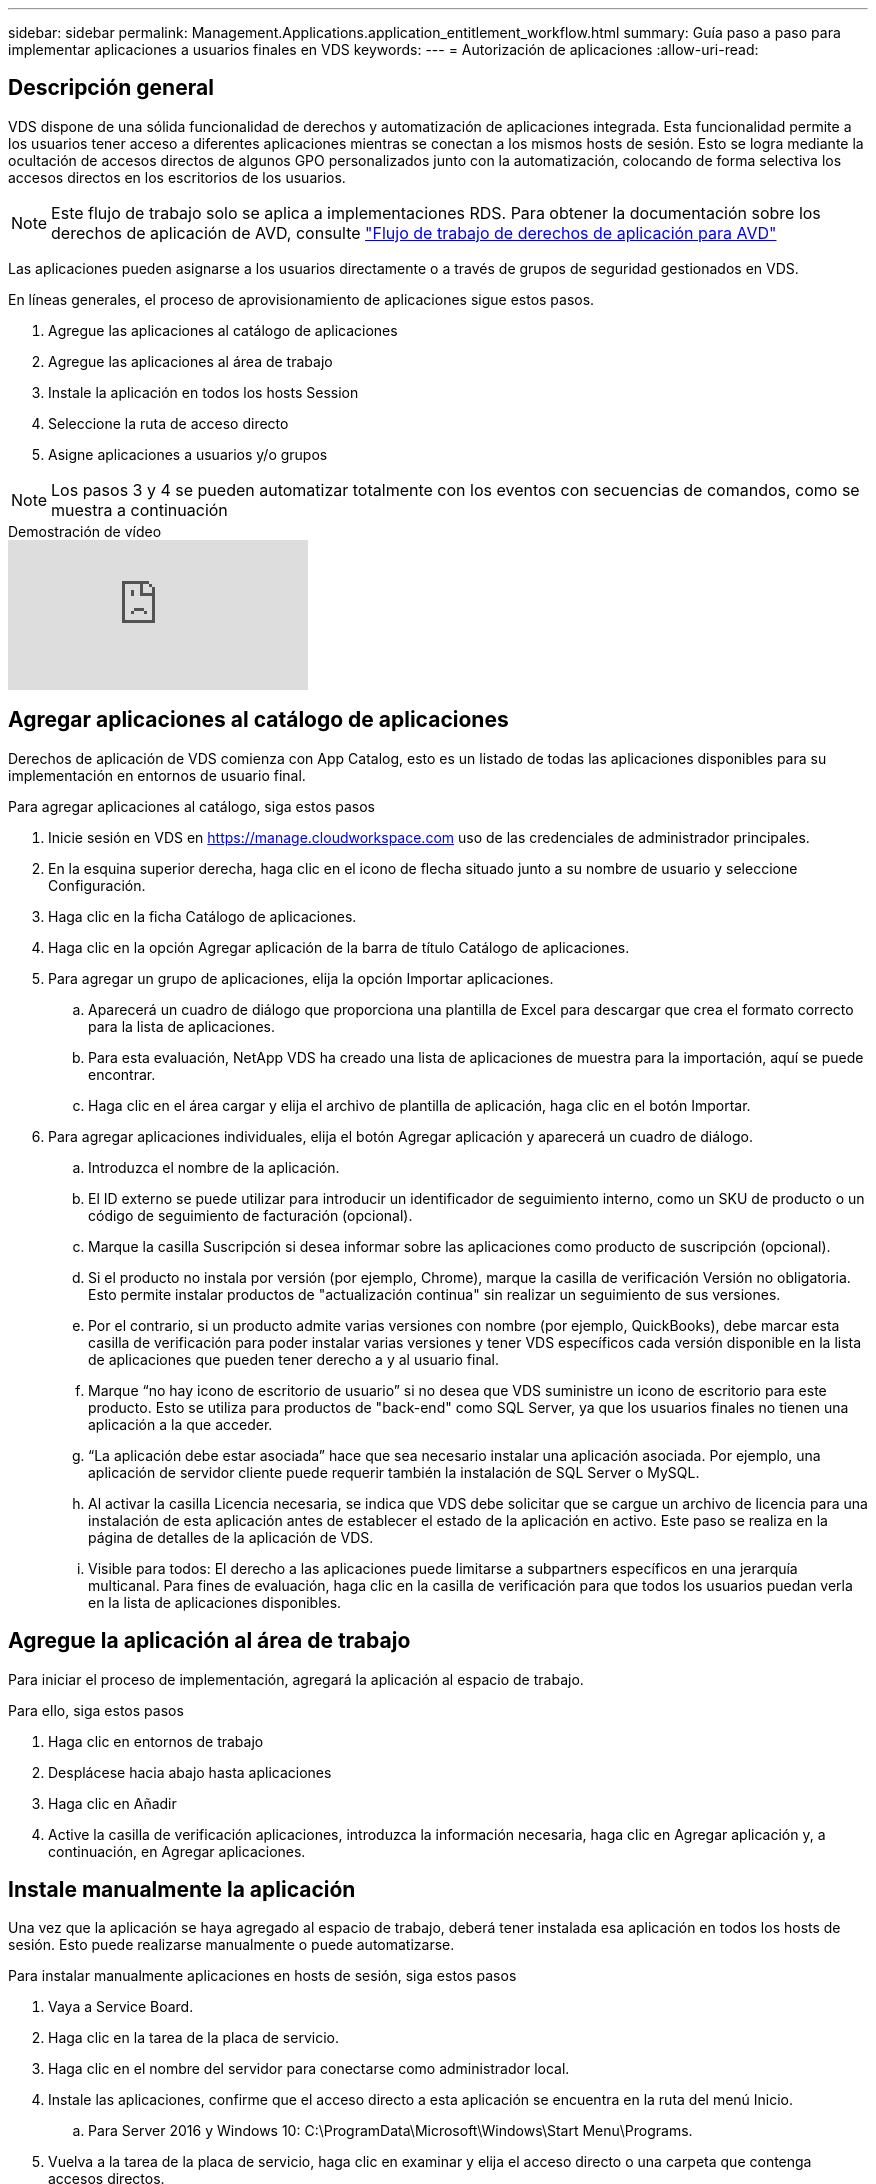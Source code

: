 ---
sidebar: sidebar 
permalink: Management.Applications.application_entitlement_workflow.html 
summary: Guía paso a paso para implementar aplicaciones a usuarios finales en VDS 
keywords:  
---
= Autorización de aplicaciones
:allow-uri-read: 




== Descripción general

VDS dispone de una sólida funcionalidad de derechos y automatización de aplicaciones integrada. Esta funcionalidad permite a los usuarios tener acceso a diferentes aplicaciones mientras se conectan a los mismos hosts de sesión. Esto se logra mediante la ocultación de accesos directos de algunos GPO personalizados junto con la automatización, colocando de forma selectiva los accesos directos en los escritorios de los usuarios.


NOTE: Este flujo de trabajo solo se aplica a implementaciones RDS. Para obtener la documentación sobre los derechos de aplicación de AVD, consulte link:Management.Applications.AVD_application_entitlement_workflow.html["Flujo de trabajo de derechos de aplicación para AVD"]

Las aplicaciones pueden asignarse a los usuarios directamente o a través de grupos de seguridad gestionados en VDS.

.En líneas generales, el proceso de aprovisionamiento de aplicaciones sigue estos pasos.
. Agregue las aplicaciones al catálogo de aplicaciones
. Agregue las aplicaciones al área de trabajo
. Instale la aplicación en todos los hosts Session
. Seleccione la ruta de acceso directo
. Asigne aplicaciones a usuarios y/o grupos



NOTE: Los pasos 3 y 4 se pueden automatizar totalmente con los eventos con secuencias de comandos, como se muestra a continuación

.Demostración de vídeo
video::19NpO8v15BE[youtube]


== Agregar aplicaciones al catálogo de aplicaciones

Derechos de aplicación de VDS comienza con App Catalog, esto es un listado de todas las aplicaciones disponibles para su implementación en entornos de usuario final.

.Para agregar aplicaciones al catálogo, siga estos pasos
. Inicie sesión en VDS en https://manage.cloudworkspace.com[] uso de las credenciales de administrador principales.
. En la esquina superior derecha, haga clic en el icono de flecha situado junto a su nombre de usuario y seleccione Configuración.
. Haga clic en la ficha Catálogo de aplicaciones.
. Haga clic en la opción Agregar aplicación de la barra de título Catálogo de aplicaciones.
. Para agregar un grupo de aplicaciones, elija la opción Importar aplicaciones.
+
.. Aparecerá un cuadro de diálogo que proporciona una plantilla de Excel para descargar que crea el formato correcto para la lista de aplicaciones.
.. Para esta evaluación, NetApp VDS ha creado una lista de aplicaciones de muestra para la importación, aquí se puede encontrar.
.. Haga clic en el área cargar y elija el archivo de plantilla de aplicación, haga clic en el botón Importar.


. Para agregar aplicaciones individuales, elija el botón Agregar aplicación y aparecerá un cuadro de diálogo.
+
.. Introduzca el nombre de la aplicación.
.. El ID externo se puede utilizar para introducir un identificador de seguimiento interno, como un SKU de producto o un código de seguimiento de facturación (opcional).
.. Marque la casilla Suscripción si desea informar sobre las aplicaciones como producto de suscripción (opcional).
.. Si el producto no instala por versión (por ejemplo, Chrome), marque la casilla de verificación Versión no obligatoria. Esto permite instalar productos de "actualización continua" sin realizar un seguimiento de sus versiones.
.. Por el contrario, si un producto admite varias versiones con nombre (por ejemplo, QuickBooks), debe marcar esta casilla de verificación para poder instalar varias versiones y tener VDS específicos cada versión disponible en la lista de aplicaciones que pueden tener derecho a y al usuario final.
.. Marque “no hay icono de escritorio de usuario” si no desea que VDS suministre un icono de escritorio para este producto. Esto se utiliza para productos de "back-end" como SQL Server, ya que los usuarios finales no tienen una aplicación a la que acceder.
.. “La aplicación debe estar asociada” hace que sea necesario instalar una aplicación asociada. Por ejemplo, una aplicación de servidor cliente puede requerir también la instalación de SQL Server o MySQL.
.. Al activar la casilla Licencia necesaria, se indica que VDS debe solicitar que se cargue un archivo de licencia para una instalación de esta aplicación antes de establecer el estado de la aplicación en activo. Este paso se realiza en la página de detalles de la aplicación de VDS.
.. Visible para todos: El derecho a las aplicaciones puede limitarse a subpartners específicos en una jerarquía multicanal. Para fines de evaluación, haga clic en la casilla de verificación para que todos los usuarios puedan verla en la lista de aplicaciones disponibles.






== Agregue la aplicación al área de trabajo

Para iniciar el proceso de implementación, agregará la aplicación al espacio de trabajo.

.Para ello, siga estos pasos
. Haga clic en entornos de trabajo
. Desplácese hacia abajo hasta aplicaciones
. Haga clic en Añadir
. Active la casilla de verificación aplicaciones, introduzca la información necesaria, haga clic en Agregar aplicación y, a continuación, en Agregar aplicaciones.




== Instale manualmente la aplicación

Una vez que la aplicación se haya agregado al espacio de trabajo, deberá tener instalada esa aplicación en todos los hosts de sesión. Esto puede realizarse manualmente o puede automatizarse.

.Para instalar manualmente aplicaciones en hosts de sesión, siga estos pasos
. Vaya a Service Board.
. Haga clic en la tarea de la placa de servicio.
. Haga clic en el nombre del servidor para conectarse como administrador local.
. Instale las aplicaciones, confirme que el acceso directo a esta aplicación se encuentra en la ruta del menú Inicio.
+
.. Para Server 2016 y Windows 10: C:\ProgramData\Microsoft\Windows\Start Menu\Programs.


. Vuelva a la tarea de la placa de servicio, haga clic en examinar y elija el acceso directo o una carpeta que contenga accesos directos.
. Lo que seleccione es lo que se mostrará en el escritorio del usuario final cuando se asigne la aplicación.
. Las carpetas son fantásticas cuando una aplicación es en realidad de varias aplicaciones. Por ejemplo, “Microsoft Office” es más fácil de implementar como una carpeta con cada aplicación como un acceso directo dentro de la carpeta.
. Haga clic en completar instalación.
. Si es necesario, abra el icono creado Agregar tarea de placa de servicio y confirme que se ha agregado el icono.




== Asigne aplicaciones a los usuarios

Los derechos de aplicación se gestionan mediante VDS y la aplicación se puede asignar a los usuarios de tres formas distintas

.Asigne aplicaciones a los usuarios
. Desplácese a la página Detalles del usuario.
. Vaya a la sección aplicaciones.
. Marque la casilla junto a todas las aplicaciones requeridas por este usuario.


.Asignar usuarios a una aplicación
. Desplácese a la sección aplicaciones de la página Detalles del área de trabajo.
. Haga clic en el nombre de la aplicación.
. Marque la casilla junto a los usuarios de la aplicación.


.Asignar aplicaciones y usuarios a grupos de usuarios
. Desplácese hasta el Detalle de usuarios y grupos.
. Agregue un nuevo grupo o edite un grupo existente.
. Asigne usuarios y aplicaciones al grupo.

